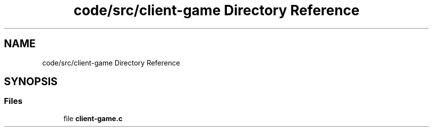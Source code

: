 .TH "code/src/client-game Directory Reference" 3 "Sun Apr 2 2023" "Version 1.0" "Starlyze" \" -*- nroff -*-
.ad l
.nh
.SH NAME
code/src/client-game Directory Reference
.SH SYNOPSIS
.br
.PP
.SS "Files"

.in +1c
.ti -1c
.RI "file \fBclient\-game\&.c\fP"
.br
.in -1c
